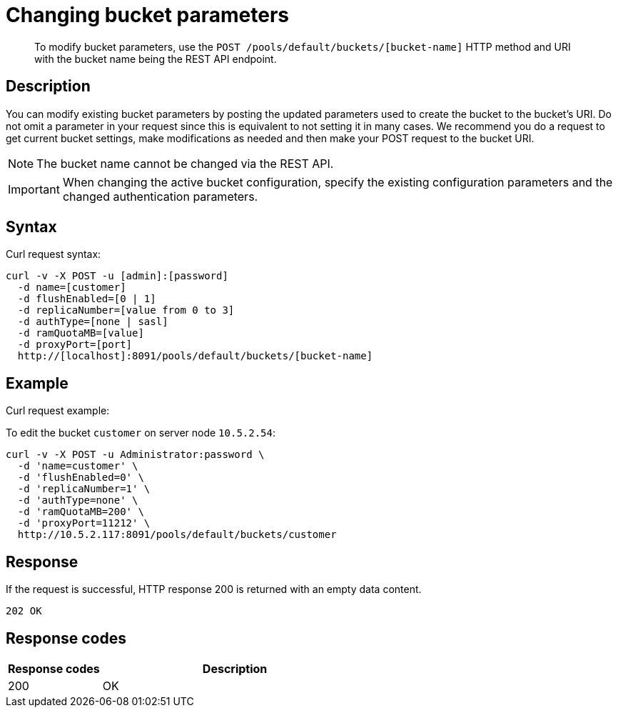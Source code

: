 [#rest-bucket-change]
= Changing bucket parameters

[abstract]
To modify bucket parameters, use the `POST /pools/default/buckets/[bucket-name]` HTTP method and URI with the bucket name being the REST API endpoint.

== Description

You can modify existing bucket parameters by posting the updated parameters used to create the bucket to the bucket’s URI.
Do not omit a parameter in your request since this is equivalent to not setting it in many cases.
We recommend you do a request to get current bucket settings, make modifications as needed and then make your POST request to the bucket URI.

NOTE: The bucket name cannot be changed via the REST API.

IMPORTANT: When changing the active bucket configuration, specify the existing configuration parameters and the changed authentication parameters.

== Syntax

Curl request syntax:

----
curl -v -X POST -u [admin]:[password]
  -d name=[customer]
  -d flushEnabled=[0 | 1]
  -d replicaNumber=[value from 0 to 3]
  -d authType=[none | sasl]
  -d ramQuotaMB=[value]
  -d proxyPort=[port]
  http://[localhost]:8091/pools/default/buckets/[bucket-name]
----

== Example

Curl request example:

To edit the bucket `customer` on server node `10.5.2.54`:

----
curl -v -X POST -u Administrator:password \
  -d 'name=customer' \
  -d 'flushEnabled=0' \
  -d 'replicaNumber=1' \
  -d 'authType=none' \
  -d 'ramQuotaMB=200' \
  -d 'proxyPort=11212' \
  http://10.5.2.117:8091/pools/default/buckets/customer
----

== Response

If the request is successful, HTTP response 200 is returned with an empty data content.

----
202 OK
----

== Response codes

[cols="20,57"]
|===
| Response codes | Description

| 200
| OK
|===
